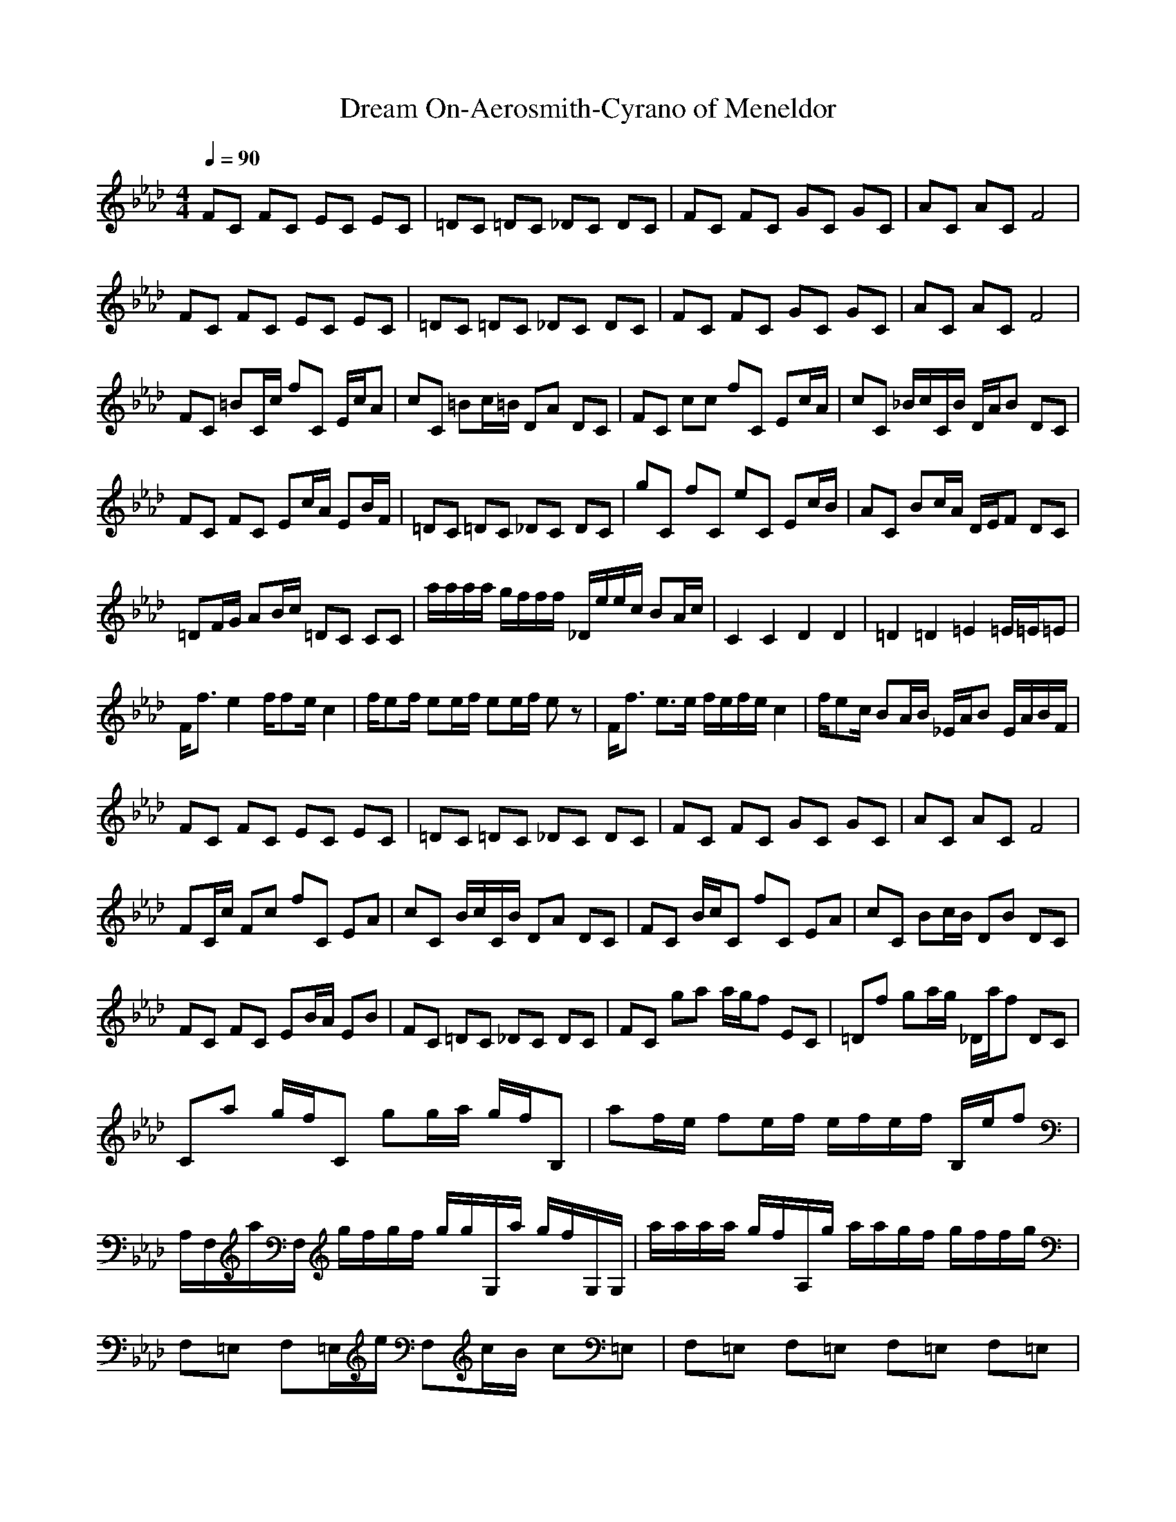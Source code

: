X: 1
T: Dream On-Aerosmith-Cyrano of Meneldor
M: 4/4
L: 1/8
Q:1/4=90
N:
K:Ab
V:1
FC FC EC EC|=DC =DC _DC DC|FC FC GC GC|AC AC F4|
FC FC EC EC|=DC =DC _DC DC|FC FC GC GC|AC AC F4|
FC =BC/2c/2 fC E/2c/2A|cC =Bc/2=B/2 DA DC|FC cc fC Ec/2A/2|cC _B/2c/2C/2B/2 D/2A/2B DC|
FC FC Ec/2A/2 EB/2F/2|=DC =DC _DC DC|gC fC eC Ec/2B/2|AC Bc/2A/2 D/2E/2F DC|
=DF/2G/2 AB/2c/2 =DC CC|a/2a/2a/2a/2 g/2f/2f/2f/2 _D/2e/2e/2c/2 BA/2c/2|C2 C2 D2 D2|=D2 =D2 =E2 =E/2=E/2=E|
F/2f3/2 e2 f/2fe/2 c2|f/2ef/2 ee/2f/2 ee/2f/2 ez|F/2f3/2 e3/2e/2 f/2e/2f/2e/2 c2|f/2ec/2 BA/2B/2 _E/2A/2B E/2A/2B/2F/2|
FC FC EC EC|=DC =DC _DC DC|FC FC GC GC|AC AC F4|
FC/2c/2 Fc fC EA|cC B/2c/2C/2B/2 DA DC|FC B/2c/2C fC EA|cC Bc/2B/2 DB DC|
FC FC EB/2A/2 EB|FC =DC _DC DC|FC ga a/2g/2f EC|=Df ga/2g/2 _D/2a/2f DC|
Ca g/2f/2C gg/2a/2 g/2f/2B,|af/2e/2 fe/2f/2 e/2f/2e/2f/2 B,/2e/2f|A,/2F,/2a/2F,/2 g/2f/2g/2f/2 g/2g/2G,/2a/2 g/2f/2G,/2G,/2|a/2a/2a/2a/2 g/2f/2A,/2g/2 a/2a/2g/2f/2 g/2f/2f/2g/2|
F,=E, F,=E,/2e/2 F,c/2B/2 c=E,|F,=E, F,=E, F,=E, F,=E,|=D,a g/2f/2=D, =E,a g/2f/2=E,|F,a g/2f/2F, a/2a/2g/2f/2 ff|
a2 A,2 f2 A,2|F/2EC/2 B,A,/2F,_E,/2C,/2=B,/2 _B,/2A,/2F,|=D,a g/2f/2=D, =E,a g/2f/2=E,|F,a g/2f/2F, a/2a/2g/2f/2 ff|
F/2E/2f/2E/2 F/2A/2A/2F/2 c/2A/2F/2A/2 c/2e/2e/2c/2|F/2E/2E/2F/2 E/2E/2E/2F/2 E/2F/2F/2_G/2 _G/2F/2F|_D,a g/2f/2D, _E,a g/2f/2E,|F,a g/2f/2F, G,a g/2f/2G,|
F,a g/2f/2F, G,a g/2f/2G,|A,a g/2f/2A, B,a2B,|ga ga ga ga|ga ga ga ga|
A,a g/2f/2A, gg/2a/2 g/2f/2G,|af/2e/2 fe/2f/2 G,e/2f/2 e/2f/2e/2f/2|A,a g/2f/2g/2f/2 g/2ga/2 g/2f/2G,|a/2a/2f/2a/2 g/2a/2F,/2g/2 aa/2f/2 f/2f/2e/2f/2|
A,a g/2f/2A, gg/2a/2 g/2f/2G,|af/2e/2 fe/2f/2 G,e/2f/2 e/2f/2e/2f/2|A,a g/2f/2g/2f/2 g/2ga/2 g/2f/2G,|a/2a/2a/2af/2A,/2f/2 a/2a/2g/2f/2 g/2g/2A,/2f/2|
g=E, F,=E, F,=E, F,=E,|F,=E, F,=E, F,=E, F,=E,|DC DC DC DC|DC DC DC DC|
DC DC DC DC|DC DC DC DC|
